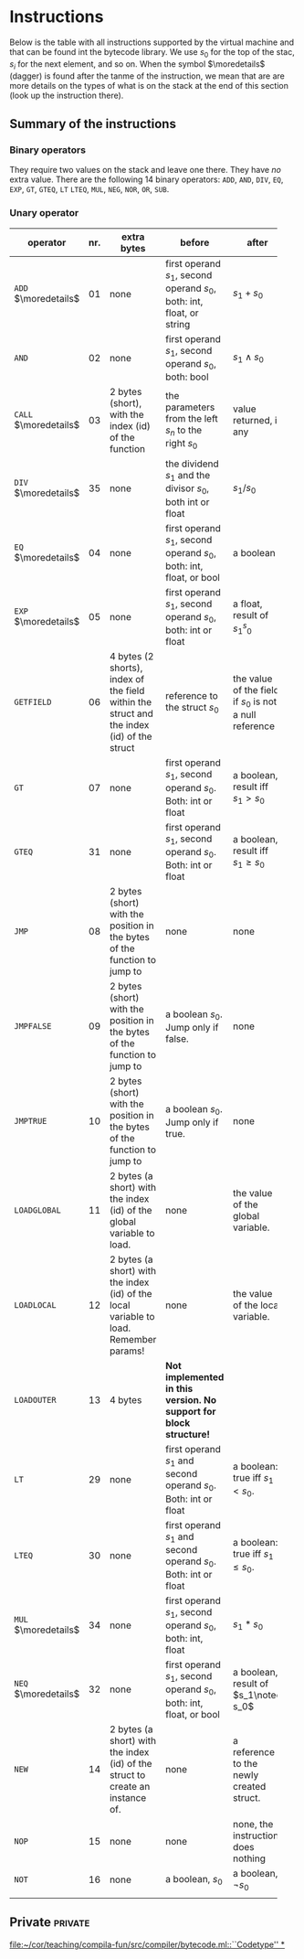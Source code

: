 * Instructions
<<sec:bci.instructions>>

Below is the table with all instructions supported by the virtual machine
and that can be found int the bytecode library. We use $s_0$ for the top of
the stac, $s_i$ for the next element, and so on. When the symbol
$\moredetails$ (dagger) is found after the tanme of the instruction, we
mean that are are more details on the types of what is on the stack at the
end of this section (look up the instruction there).


** Summary of the instructions 



*** Binary operators


They require two values on the stack and leave one there. They have /no/
extra value. There are the following 14 binary operators: ~ADD~, ~AND~,
~DIV~, ~EQ~, ~EXP~, ~GT~, ~GTEQ~, ~LT~ ~LTEQ~, ~MUL~, ~NEG~, ~NOR~, ~OR~,
~SUB~.

*** Unary operator


    
   
 #+ATTR_LATEX: :environment longtable :align |l|c|p{3.5cm}|p{3cm}|p{3cm}|
| <6>                   |     | <10>                                                                                      | <10>                                                                   |                                                          |
| operator              | nr. | extra bytes                                                                               | before                                                                 | after                                                    |
|-----------------------+-----+-------------------------------------------------------------------------------------------+------------------------------------------------------------------------+----------------------------------------------------------|
| ~ADD~ $\moredetails$  |  01 | none                                                                                      | first operand $s_1$, second operand $s_0$, both: int, float, or string | $s_1+s_0$                                                |
| ~AND~                 |  02 | none                                                                                      | first operand $s_1$, second operand $s_0$, both: bool                  | $s_1\land s_0$                                           |
| ~CALL~ $\moredetails$ |  03 | 2 bytes (short), with the index (id) of the function                                      | the parameters from the left $s_n$ to the right $s_0$                  | value returned, if any                                   |
| ~DIV~ $\moredetails$  |  35 | none                                                                                      | the dividend $s_1$ and the divisor $s_0$, both int or float            | $s_1/s_0$                                                |
| ~EQ~ $\moredetails$   |  04 | none                                                                                      | first operand $s_1$, second operand $s_0$, both: int, float, or bool   | a boolean                                                |
| ~EXP~ $\moredetails$  |  05 | none                                                                                      | first operand $s_1$, second operand $s_0$, both: int or float          | a float, result of $s_1^s_0$                             |
| ~GETFIELD~            |  06 | 4 bytes (2 shorts), index of the field within the struct and the index (id) of the struct | reference to the struct  $s_0$                                         | the value of the field, if $s_0$ is not a null reference |
| ~GT~                  |  07 | none                                                                                      | first operand $s_1$, second operand $s_0$. Both: int or float          | a boolean, result iff $s_1 > s_0$                        |
| ~GTEQ~                |  31 | none                                                                                      | first operand $s_1$, second operand $s_0$. Both: int or float          | a boolean, result iff $s_1 \geq s_0$                     |
| ~JMP~                 |  08 | 2 bytes (short) with the position in the bytes of the function to jump to                 | none                                                                   | none                                                     |
| ~JMPFALSE~            |  09 | 2 bytes (short) with the position in the bytes of the function to jump to                 | a boolean $s_0$. Jump only if false.                                   | none                                                     |
| ~JMPTRUE~             |  10 | 2 bytes (short) with the position in the bytes of the function to jump to                 | a boolean $s_0$. Jump only if true.                                    | none                                                     |
| ~LOADGLOBAL~          |  11 | 2 bytes (a short) with the index (id) of the global variable to load.                     | none                                                                   | the value of the global variable.                        |
| ~LOADLOCAL~           |  12 | 2 bytes (a short) with the index (id) of the local variable to load.  Remember params!    | none                                                                   | the value of the local variable.                         |
| ~LOADOUTER~           |  13 | 4 bytes                                                                                   | *Not implemented in this version. No support for block structure!*     |                                                          |
| ~LT~                  |  29 | none                                                                                      | first operand $s_1$ and second operand $s_0$. Both: int or float       | a boolean: true iff $s_1 < s_0$.                         |
| ~LTEQ~                |  30 | none                                                                                      | first operand $s_1$ and second operand $s_0$. Both: int or float       | a boolean: true iff $s_1 \leq s_0$.                      |
| ~MUL~ $\moredetails$  |  34 | none                                                                                      | first operand $s_1$, second operand $s_0$, both: int, float            | $s_1*s_0$                                                |
| ~NEQ~ $\moredetails$  |  32 | none                                                                                      | first operand $s_1$, second operand $s_0$, both: int, float, or bool   | a boolean, result of $s_1\noteq s_0$                     |
| ~NEW~                 |  14 | 2 bytes (a short) with the index (id) of the struct to create an instance of.             | none                                                                   | a reference to the newly created struct.                 |
| ~NOP~                 |  15 | none                                                                                      | none                                                                   | none, the instruction does nothing                       |
| ~NOT~                 |  16 | none                                                                                      | a boolean, $s_0$                                                       | a boolean, $\lnot s_0$                                   |
|                       |     |                                                                                           |                                                                        |                                                          |



** Private                                                          :private:

[[file:~/cor/teaching/compila-fun/src/compiler/bytecode.ml::``Codetype'' *]]
